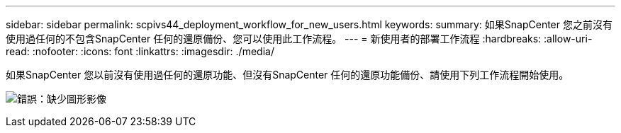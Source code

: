 ---
sidebar: sidebar 
permalink: scpivs44_deployment_workflow_for_new_users.html 
keywords:  
summary: 如果SnapCenter 您之前沒有使用過任何的不包含SnapCenter 任何的還原備份、您可以使用此工作流程。 
---
= 新使用者的部署工作流程
:hardbreaks:
:allow-uri-read: 
:nofooter: 
:icons: font
:linkattrs: 
:imagesdir: ./media/


如果SnapCenter 您以前沒有使用過任何的還原功能、但沒有SnapCenter 任何的還原功能備份、請使用下列工作流程開始使用。

image:scpivs44_image2.png["錯誤：缺少圖形影像"]
